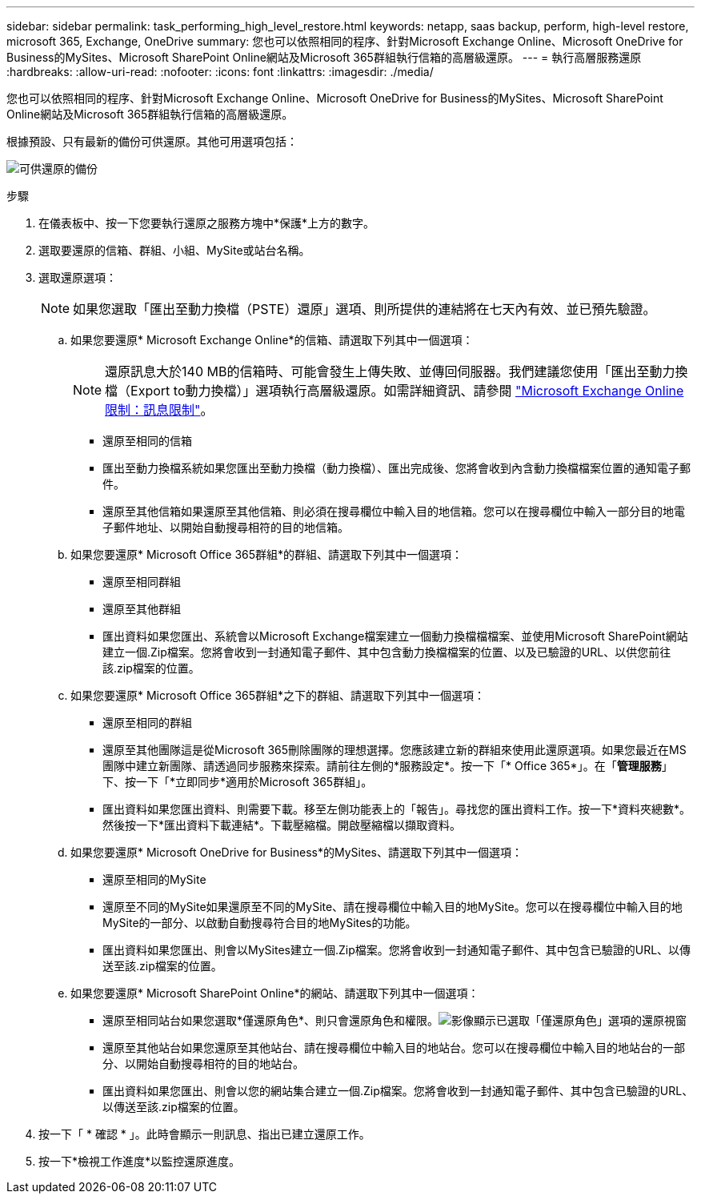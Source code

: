 ---
sidebar: sidebar 
permalink: task_performing_high_level_restore.html 
keywords: netapp, saas backup, perform, high-level restore, microsoft 365, Exchange, OneDrive 
summary: 您也可以依照相同的程序、針對Microsoft Exchange Online、Microsoft OneDrive for Business的MySites、Microsoft SharePoint Online網站及Microsoft 365群組執行信箱的高層級還原。 
---
= 執行高層服務還原
:hardbreaks:
:allow-uri-read: 
:nofooter: 
:icons: font
:linkattrs: 
:imagesdir: ./media/


[role="lead"]
您也可以依照相同的程序、針對Microsoft Exchange Online、Microsoft OneDrive for Business的MySites、Microsoft SharePoint Online網站及Microsoft 365群組執行信箱的高層級還原。

根據預設、只有最新的備份可供還原。其他可用選項包括：

image:backup_for_restore_availability.png["可供還原的備份"]

.步驟
. 在儀表板中、按一下您要執行還原之服務方塊中*保護*上方的數字。
. 選取要還原的信箱、群組、小組、MySite或站台名稱。
. 選取還原選項：
+

NOTE: 如果您選取「匯出至動力換檔（PSTE）還原」選項、則所提供的連結將在七天內有效、並已預先驗證。

+
.. 如果您要還原* Microsoft Exchange Online*的信箱、請選取下列其中一個選項：
+

NOTE: 還原訊息大於140 MB的信箱時、可能會發生上傳失敗、並傳回伺服器。我們建議您使用「匯出至動力換檔（Export to動力換檔）」選項執行高層級還原。如需詳細資訊、請參閱 link:https://docs.microsoft.com/en-us/office365/servicedescriptions/exchange-online-service-description/exchange-online-limits#message-limits["Microsoft Exchange Online限制：訊息限制"]。

+
*** 還原至相同的信箱
*** 匯出至動力換檔系統如果您匯出至動力換檔（動力換檔）、匯出完成後、您將會收到內含動力換檔檔案位置的通知電子郵件。
*** 還原至其他信箱如果還原至其他信箱、則必須在搜尋欄位中輸入目的地信箱。您可以在搜尋欄位中輸入一部分目的地電子郵件地址、以開始自動搜尋相符的目的地信箱。


.. 如果您要還原* Microsoft Office 365群組*的群組、請選取下列其中一個選項：
+
*** 還原至相同群組
*** 還原至其他群組
*** 匯出資料如果您匯出、系統會以Microsoft Exchange檔案建立一個動力換檔檔檔案、並使用Microsoft SharePoint網站建立一個.Zip檔案。您將會收到一封通知電子郵件、其中包含動力換檔檔案的位置、以及已驗證的URL、以供您前往該.zip檔案的位置。


.. 如果您要還原* Microsoft Office 365群組*之下的群組、請選取下列其中一個選項：
+
*** 還原至相同的群組
*** 還原至其他團隊這是從Microsoft 365刪除團隊的理想選擇。您應該建立新的群組來使用此還原選項。如果您最近在MS團隊中建立新團隊、請透過同步服務來探索。請前往左側的*服務設定*。按一下「* Office 365*」。在「*管理服務*」下、按一下「*立即同步*適用於Microsoft 365群組」。
*** 匯出資料如果您匯出資料、則需要下載。移至左側功能表上的「報告」。尋找您的匯出資料工作。按一下*資料夾總數*。然後按一下*匯出資料下載連結*。下載壓縮檔。開啟壓縮檔以擷取資料。


.. 如果您要還原* Microsoft OneDrive for Business*的MySites、請選取下列其中一個選項：
+
*** 還原至相同的MySite
*** 還原至不同的MySite如果還原至不同的MySite、請在搜尋欄位中輸入目的地MySite。您可以在搜尋欄位中輸入目的地MySite的一部分、以啟動自動搜尋符合目的地MySites的功能。
*** 匯出資料如果您匯出、則會以MySites建立一個.Zip檔案。您將會收到一封通知電子郵件、其中包含已驗證的URL、以傳送至該.zip檔案的位置。


.. 如果您要還原* Microsoft SharePoint Online*的網站、請選取下列其中一個選項：
+
*** 還原至相同站台如果您選取*僅還原角色*、則只會還原角色和權限。image:sharepoint_restore_only_roles.png["影像顯示已選取「僅還原角色」選項的還原視窗"]
*** 還原至其他站台如果您還原至其他站台、請在搜尋欄位中輸入目的地站台。您可以在搜尋欄位中輸入目的地站台的一部分、以開始自動搜尋相符的目的地站台。
*** 匯出資料如果您匯出、則會以您的網站集合建立一個.Zip檔案。您將會收到一封通知電子郵件、其中包含已驗證的URL、以傳送至該.zip檔案的位置。




. 按一下「 * 確認 * 」。此時會顯示一則訊息、指出已建立還原工作。
. 按一下*檢視工作進度*以監控還原進度。


